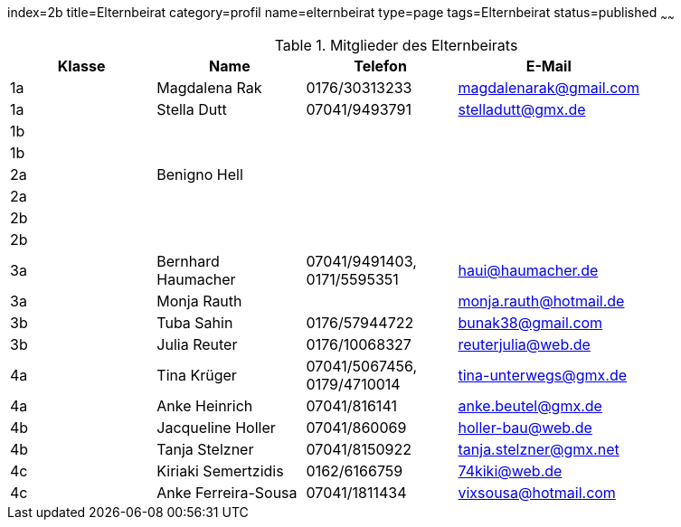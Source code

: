 index=2b
title=Elternbeirat
category=profil
name=elternbeirat
type=page
tags=Elternbeirat
status=published
~~~~~~
////
Übernahme aus Schul-Excel:
=VERKETTEN("| "; A2; " | "; C2; " "; B2; " | "; J2; " "; K2; ", "; G2; " "; H2; " | "; L2; " | "; P2; " |")

Übernahme aus Google-Sheet:
=CONCATENATE("| ", A2, " | ", C2, " ", B2, " | ", if(F2 = "", "", concatenate(F2, " ", G2, ", ")), H2, " ", I2, " ", J2, " | ", K2, " | ", L2, " | ", substitute(M2, " AT ", "@"), " |")
////
.Mitglieder des Elternbeirats
[options="header"]
|===
| Klasse | Name | Telefon | E-Mail |
| 1a | Magdalena Rak | 0176/30313233 | magdalenarak@gmail.com |
| 1a | Stella Dutt | 07041/9493791 | stelladutt@gmx.de |
| 1b |   |  |  |
| 1b |   |  |  |
| 2a | Benigno Hell |  |  |
| 2a |   |  |  |
| 2b |   |  |  |
| 2b |   |  |  |
| 3a | Bernhard Haumacher | 07041/9491403, 0171/5595351 | haui@haumacher.de |
| 3a | Monja Rauth |  | monja.rauth@hotmail.de |
| 3b | Tuba Sahin | 0176/57944722 | bunak38@gmail.com |
| 3b | Julia Reuter | 0176/10068327 | reuterjulia@web.de |
| 4a | Tina Krüger | 07041/5067456, 0179/4710014 | tina-unterwegs@gmx.de |
| 4a | Anke Heinrich | 07041/816141 | anke.beutel@gmx.de |
| 4b | Jacqueline Holler | 07041/860069 | holler-bau@web.de |
| 4b | Tanja Stelzner | 07041/8150922 | tanja.stelzner@gmx.net |
| 4c | Kiriaki Semertzidis | 0162/6166759 | 74kiki@web.de |
| 4c | Anke Ferreira-Sousa | 07041/1811434 | vixsousa@hotmail.com |
|===
